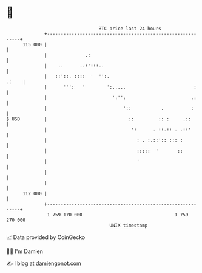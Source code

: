 * 👋

#+begin_example
                                     BTC price last 24 hours                    
                 +------------------------------------------------------------+ 
         115 000 |                                                            | 
                 |              .:                                            | 
                 |    ..      ..:':::..                                       | 
                 |   ::'::. ::::  '  '':.                               .:    | 
                 |      ''':   '        ':.....                         :     | 
                 |                        ':'':                        .:     | 
                 |                            '::           .          :      | 
   $ USD         |                              ::         :: :     .::       | 
                 |                               ':      . ::.:: . .::'       | 
                 |                                 : . :.::':: ::: :          | 
                 |                                 :::::  '       ::          | 
                 |                                 '                          | 
                 |                                                            | 
                 |                                                            | 
         112 000 |                                                            | 
                 +------------------------------------------------------------+ 
                  1 759 170 000                                  1 759 270 000  
                                         UNIX timestamp                         
#+end_example
📈 Data provided by CoinGecko

🧑‍💻 I'm Damien

✍️ I blog at [[https://www.damiengonot.com][damiengonot.com]]
